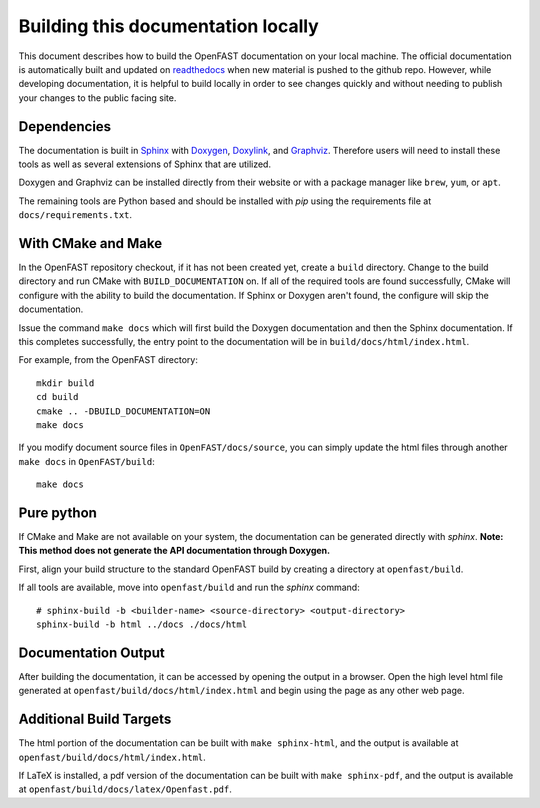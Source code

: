 .. _build_doc:

Building this documentation locally
===================================

This document describes how to build the OpenFAST documentation on your local machine. The official documentation is automatically built
and updated on `readthedocs <http://openfast.readthedocs.io/en/latest/>`__ when new material is pushed to the github repo.
However, while developing documentation, it is helpful to build locally in order to see changes quickly and without needing
to publish your changes to the public facing site.

Dependencies
------------
The documentation is built in `Sphinx <http://www.sphinx-doc.org/en/master/>`__ with
`Doxygen <http://www.stack.nl/~dimitri/doxygen/>`__, `Doxylink <https://pythonhosted.org/sphinxcontrib-doxylink/>`__, and
`Graphviz <http://www.graphviz.org>`__. Therefore users will need to install these tools as well as several extensions of Sphinx that are utilized.

Doxygen and Graphviz can be installed directly from their website or with a package manager like ``brew``, ``yum``, or ``apt``.

The remaining tools are Python based and should be installed with `pip` using the requirements file at
``docs/requirements.txt``.

With CMake and Make
-------------------
In the OpenFAST repository checkout, if it has not been created yet,
create a ``build`` directory.  Change
to the build directory and run CMake with ``BUILD_DOCUMENTATION`` on.  If all
of the required tools are found successfully, CMake will configure with the
ability to build the documentation. If Sphinx or Doxygen aren't found, the
configure will skip the documentation.

Issue the command ``make docs`` which will first build the Doxygen
documentation and then the Sphinx documentation. If this completes
successfully, the entry point to the documentation will be in
``build/docs/html/index.html``.

For example, from the OpenFAST directory:

::

    mkdir build
    cd build
    cmake .. -DBUILD_DOCUMENTATION=ON
    make docs

If you modify document source files in ``OpenFAST/docs/source``, you can simply update the html files through another ``make docs`` in ``OpenFAST/build``:

::

    make docs

Pure python
-----------
If CMake and Make are not available on your system, the documentation can be generated directly
with `sphinx`. **Note: This method does not generate the API documentation through Doxygen.**

First, align your build structure to the standard OpenFAST build by creating a directory 
at ``openfast/build``.

If all tools are available, move into ``openfast/build`` and run the `sphinx` command:

::

    # sphinx-build -b <builder-name> <source-directory> <output-directory>
    sphinx-build -b html ../docs ./docs/html



Documentation Output
--------------------

After building the documentation, it can be accessed by opening the output in a browser.
Open the high level html file generated at ``openfast/build/docs/html/index.html``
and begin using the page as any other web page.


Additional Build Targets
------------------------

The html portion of the documentation can be built with ``make sphinx-html``, and
the output is available at ``openfast/build/docs/html/index.html``.

If LaTeX is installed, a pdf version of the documentation can be built with
``make sphinx-pdf``, and the output is available at ``openfast/build/docs/latex/Openfast.pdf``.
